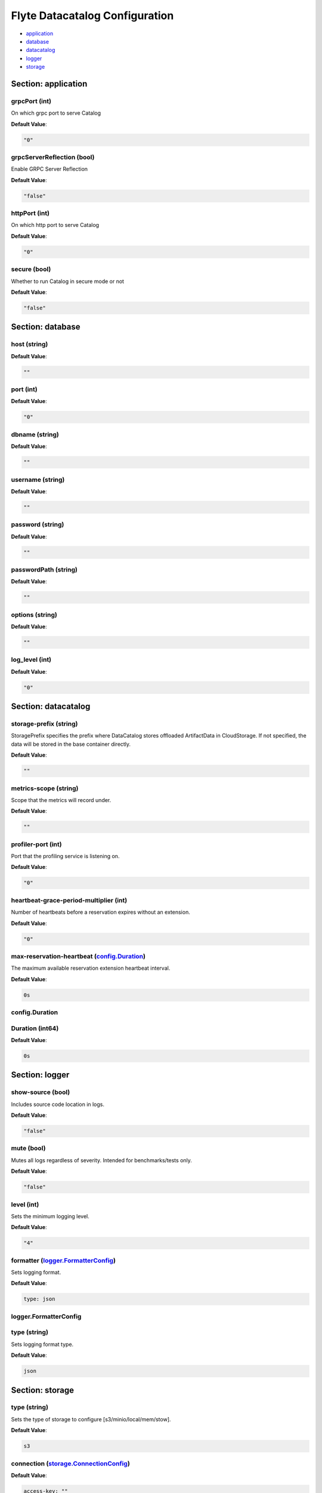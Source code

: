 .. _datacatalog-config-specification:

#########################################
Flyte Datacatalog Configuration
#########################################

- `application <#section-application>`_

- `database <#section-database>`_

- `datacatalog <#section-datacatalog>`_

- `logger <#section-logger>`_

- `storage <#section-storage>`_

Section: application
================================================================================

grpcPort (int)
--------------------------------------------------------------------------------

On which grpc port to serve Catalog

**Default Value**: 

.. code-block:: yaml

  "0"
  

grpcServerReflection (bool)
--------------------------------------------------------------------------------

Enable GRPC Server Reflection

**Default Value**: 

.. code-block:: yaml

  "false"
  

httpPort (int)
--------------------------------------------------------------------------------

On which http port to serve Catalog

**Default Value**: 

.. code-block:: yaml

  "0"
  

secure (bool)
--------------------------------------------------------------------------------

Whether to run Catalog in secure mode or not

**Default Value**: 

.. code-block:: yaml

  "false"
  

Section: database
================================================================================

host (string)
--------------------------------------------------------------------------------

**Default Value**: 

.. code-block:: yaml

  ""
  

port (int)
--------------------------------------------------------------------------------

**Default Value**: 

.. code-block:: yaml

  "0"
  

dbname (string)
--------------------------------------------------------------------------------

**Default Value**: 

.. code-block:: yaml

  ""
  

username (string)
--------------------------------------------------------------------------------

**Default Value**: 

.. code-block:: yaml

  ""
  

password (string)
--------------------------------------------------------------------------------

**Default Value**: 

.. code-block:: yaml

  ""
  

passwordPath (string)
--------------------------------------------------------------------------------

**Default Value**: 

.. code-block:: yaml

  ""
  

options (string)
--------------------------------------------------------------------------------

**Default Value**: 

.. code-block:: yaml

  ""
  

log_level (int)
--------------------------------------------------------------------------------

**Default Value**: 

.. code-block:: yaml

  "0"
  

Section: datacatalog
================================================================================

storage-prefix (string)
--------------------------------------------------------------------------------

StoragePrefix specifies the prefix where DataCatalog stores offloaded ArtifactData in CloudStorage. If not specified, the data will be stored in the base container directly.

**Default Value**: 

.. code-block:: yaml

  ""
  

metrics-scope (string)
--------------------------------------------------------------------------------

Scope that the metrics will record under.

**Default Value**: 

.. code-block:: yaml

  ""
  

profiler-port (int)
--------------------------------------------------------------------------------

Port that the profiling service is listening on.

**Default Value**: 

.. code-block:: yaml

  "0"
  

heartbeat-grace-period-multiplier (int)
--------------------------------------------------------------------------------

Number of heartbeats before a reservation expires without an extension.

**Default Value**: 

.. code-block:: yaml

  "0"
  

max-reservation-heartbeat (`config.Duration`_)
--------------------------------------------------------------------------------

The maximum available reservation extension heartbeat interval.

**Default Value**: 

.. code-block:: yaml

  0s
  

config.Duration
--------------------------------------------------------------------------------

Duration (int64)
--------------------------------------------------------------------------------

**Default Value**: 

.. code-block:: yaml

  0s
  

Section: logger
================================================================================

show-source (bool)
--------------------------------------------------------------------------------

Includes source code location in logs.

**Default Value**: 

.. code-block:: yaml

  "false"
  

mute (bool)
--------------------------------------------------------------------------------

Mutes all logs regardless of severity. Intended for benchmarks/tests only.

**Default Value**: 

.. code-block:: yaml

  "false"
  

level (int)
--------------------------------------------------------------------------------

Sets the minimum logging level.

**Default Value**: 

.. code-block:: yaml

  "4"
  

formatter (`logger.FormatterConfig`_)
--------------------------------------------------------------------------------

Sets logging format.

**Default Value**: 

.. code-block:: yaml

  type: json
  

logger.FormatterConfig
--------------------------------------------------------------------------------

type (string)
--------------------------------------------------------------------------------

Sets logging format type.

**Default Value**: 

.. code-block:: yaml

  json
  

Section: storage
================================================================================

type (string)
--------------------------------------------------------------------------------

Sets the type of storage to configure [s3/minio/local/mem/stow].

**Default Value**: 

.. code-block:: yaml

  s3
  

connection (`storage.ConnectionConfig`_)
--------------------------------------------------------------------------------

**Default Value**: 

.. code-block:: yaml

  access-key: ""
  auth-type: iam
  disable-ssl: false
  endpoint: ""
  region: us-east-1
  secret-key: ""
  

stow (`storage.StowConfig`_)
--------------------------------------------------------------------------------

Storage config for stow backend.

**Default Value**: 

.. code-block:: yaml

  {}
  

container (string)
--------------------------------------------------------------------------------

Initial container (in s3 a bucket) to create -if it doesn't exist-.'

**Default Value**: 

.. code-block:: yaml

  ""
  

enable-multicontainer (bool)
--------------------------------------------------------------------------------

If this is true, then the container argument is overlooked and redundant. This config will automatically open new connections to new containers/buckets as they are encountered

**Default Value**: 

.. code-block:: yaml

  "false"
  

cache (`storage.CachingConfig`_)
--------------------------------------------------------------------------------

**Default Value**: 

.. code-block:: yaml

  max_size_mbs: 0
  target_gc_percent: 0
  

limits (`storage.LimitsConfig`_)
--------------------------------------------------------------------------------

Sets limits for stores.

**Default Value**: 

.. code-block:: yaml

  maxDownloadMBs: 2
  

defaultHttpClient (`storage.HTTPClientConfig`_)
--------------------------------------------------------------------------------

Sets the default http client config.

**Default Value**: 

.. code-block:: yaml

  headers: null
  timeout: 0s
  

storage.CachingConfig
--------------------------------------------------------------------------------

max_size_mbs (int)
--------------------------------------------------------------------------------

Maximum size of the cache where the Blob store data is cached in-memory. If not specified or set to 0, cache is not used

**Default Value**: 

.. code-block:: yaml

  "0"
  

target_gc_percent (int)
--------------------------------------------------------------------------------

Sets the garbage collection target percentage.

**Default Value**: 

.. code-block:: yaml

  "0"
  

storage.ConnectionConfig
--------------------------------------------------------------------------------

endpoint (`config.URL`_)
--------------------------------------------------------------------------------

URL for storage client to connect to.

**Default Value**: 

.. code-block:: yaml

  ""
  

auth-type (string)
--------------------------------------------------------------------------------

Auth Type to use [iam,accesskey].

**Default Value**: 

.. code-block:: yaml

  iam
  

access-key (string)
--------------------------------------------------------------------------------

Access key to use. Only required when authtype is set to accesskey.

**Default Value**: 

.. code-block:: yaml

  ""
  

secret-key (string)
--------------------------------------------------------------------------------

Secret to use when accesskey is set.

**Default Value**: 

.. code-block:: yaml

  ""
  

region (string)
--------------------------------------------------------------------------------

Region to connect to.

**Default Value**: 

.. code-block:: yaml

  us-east-1
  

disable-ssl (bool)
--------------------------------------------------------------------------------

Disables SSL connection. Should only be used for development.

**Default Value**: 

.. code-block:: yaml

  "false"
  

config.URL
--------------------------------------------------------------------------------

URL (`url.URL`_)
--------------------------------------------------------------------------------

**Default Value**: 

.. code-block:: yaml

  ForceQuery: false
  Fragment: ""
  Host: ""
  Opaque: ""
  Path: ""
  RawFragment: ""
  RawPath: ""
  RawQuery: ""
  Scheme: ""
  User: null
  

url.URL
--------------------------------------------------------------------------------

Scheme (string)
--------------------------------------------------------------------------------

**Default Value**: 

.. code-block:: yaml

  ""
  

Opaque (string)
--------------------------------------------------------------------------------

**Default Value**: 

.. code-block:: yaml

  ""
  

User (url.Userinfo)
--------------------------------------------------------------------------------

**Default Value**: 

.. code-block:: yaml

  null
  

Host (string)
--------------------------------------------------------------------------------

**Default Value**: 

.. code-block:: yaml

  ""
  

Path (string)
--------------------------------------------------------------------------------

**Default Value**: 

.. code-block:: yaml

  ""
  

RawPath (string)
--------------------------------------------------------------------------------

**Default Value**: 

.. code-block:: yaml

  ""
  

ForceQuery (bool)
--------------------------------------------------------------------------------

**Default Value**: 

.. code-block:: yaml

  "false"
  

RawQuery (string)
--------------------------------------------------------------------------------

**Default Value**: 

.. code-block:: yaml

  ""
  

Fragment (string)
--------------------------------------------------------------------------------

**Default Value**: 

.. code-block:: yaml

  ""
  

RawFragment (string)
--------------------------------------------------------------------------------

**Default Value**: 

.. code-block:: yaml

  ""
  

storage.HTTPClientConfig
--------------------------------------------------------------------------------

headers (map[string][]string)
--------------------------------------------------------------------------------

**Default Value**: 

.. code-block:: yaml

  null
  

timeout (`config.Duration`_)
--------------------------------------------------------------------------------

Sets time out on the http client.

**Default Value**: 

.. code-block:: yaml

  0s
  

storage.LimitsConfig
--------------------------------------------------------------------------------

maxDownloadMBs (int64)
--------------------------------------------------------------------------------

Maximum allowed download size (in MBs) per call.

**Default Value**: 

.. code-block:: yaml

  "2"
  

storage.StowConfig
--------------------------------------------------------------------------------

kind (string)
--------------------------------------------------------------------------------

Kind of Stow backend to use. Refer to github/graymeta/stow

**Default Value**: 

.. code-block:: yaml

  ""
  

config (map[string]string)
--------------------------------------------------------------------------------

Configuration for stow backend. Refer to github/graymeta/stow

**Default Value**: 

.. code-block:: yaml

  {}
  

